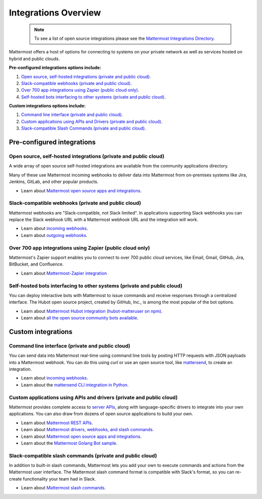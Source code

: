 
Integrations Overview
=====================

  .. note::
    
    To see a list of open source integrations please see the `Mattermost Integrations Directory <https://mattermost.com/marketplace/>`__.

Mattermost offers a host of options for connecting to systems on your private network as well as services hosted on hybrid and public clouds.

**Pre-configured integrations options include:**

1. `Open source, self-hosted integrations (private and public cloud)`_.
2. `Slack-compatible webhooks (private and public cloud)`_.
3. `Over 700 app integrations using Zapier (public cloud only)`_.
4. `Self-hosted bots interfacing to other systems (private and public cloud)`_.

**Custom integrations options include:**

1. `Command line interface (private and public cloud)`_.
2. `Custom applications using APIs and Drivers (private and public cloud)`_.
3. `Slack-compatible Slash Commands (private and public cloud)`_.

Pre-configured integrations
---------------------------

Open source, self-hosted integrations (private and public cloud)
~~~~~~~~~~~~~~~~~~~~~~~~~~~~~~~~~~~~~~~~~~~~~~~~~~~~~~~~~~~~~~~~

A wide array of open source self-hosted integrations are available from the community applications directory.

Many of these use Mattermost incoming webhooks to deliver data into Mattermost from on-premises systems like Jira, Jenkins, GitLab, and other popular products.

- Learn about `Mattermost open source apps and integrations <https://integrations.mattermost.com/>`__.

Slack-compatible webhooks (private and public cloud)
~~~~~~~~~~~~~~~~~~~~~~~~~~~~~~~~~~~~~~~~~~~~~~~~~~~~

Mattermost webhooks are "Slack-compatible, not Slack limited". In applications supporting Slack webhooks you can replace the Slack webhook URL with a Mattermost webhook URL and the integration will work.

- Learn about `incoming webhooks <https://docs.mattermost.com/developer/webhooks-incoming.html>`__.
- Learn about `outgoing webhooks <https://docs.mattermost.com/developer/webhooks-outgoing.html>`__.

Over 700 app integrations using Zapier (public cloud only)
~~~~~~~~~~~~~~~~~~~~~~~~~~~~~~~~~~~~~~~~~~~~~~~~~~~~~~~~~~

Mattermost's Zapier support enables you to connect to over 700 public cloud services, like Email, Gmail, GitHub, Jira, BitBucket, and Confluence.

- Learn about `Mattermost-Zapier integration <https://docs.mattermost.com/integrations/zapier.html>`__

Self-hosted bots interfacing to other systems (private and public cloud)
~~~~~~~~~~~~~~~~~~~~~~~~~~~~~~~~~~~~~~~~~~~~~~~~~~~~~~~~~~~~~~~~~~~~~~~~

You can deploy interactive bots with Mattermost to issue commands and receive responses through a centralized interface. The Hubot open source project, created by GitHub, Inc., is among the most popular of the bot options.

- Learn about `Mattermost Hubot integration (hubot-matteruser on npm) <https://www.npmjs.com/package/hubot-matteruser>`__.
- Learn about `all the open source community bots available <https://integrations.mattermost.com/>`__.

Custom integrations
-------------------

Command line interface (private and public cloud)
~~~~~~~~~~~~~~~~~~~~~~~~~~~~~~~~~~~~~~~~~~~~~~~~~

You can send data into Mattermost real-time using command line tools by posting HTTP requests with JSON payloads into a Mattermost webhook. You can do this using `curl` or use an open source tool, like `mattersend <https://github.com/mtorromeo/mattersend>`__, to create an integration.

- Learn about `incoming webhooks <https://docs.mattermost.com/developer/webhooks-incoming.html>`__.
- Learn about the `mattersend CLI integration in Python <https://github.com/mtorromeo/mattersend>`__.

Custom applications using APIs and drivers (private and public cloud)
~~~~~~~~~~~~~~~~~~~~~~~~~~~~~~~~~~~~~~~~~~~~~~~~~~~~~~~~~~~~~~~~~~~~~~

Mattermost provides complete access to `server APIs <https://api.mattermost.com/>`__, along with language-specific drivers to integrate into your own applications. You can also draw from dozens of open source applications to build your own.

- Learn about `Mattermost REST APIs <https://docs.mattermost.com/developer/api.html>`__.
- Learn about `Mattermost drivers, webhooks, and slash commands <https://developers.mattermost.com/integrate/admin-guide/admin-slash-commands/>`__.
- Learn about `Mattermost open source apps and integrations <https://mattermost.com/marketplace/>`__.
- Learn about the `Mattermost Golang Bot sample <https://github.com/mattermost/mattermost-bot-sample-golang>`__.

Slack-compatible slash commands (private and public cloud)
~~~~~~~~~~~~~~~~~~~~~~~~~~~~~~~~~~~~~~~~~~~~~~~~~~~~~~~~~~

In addition to built-in slash commands, Mattermost lets you add your own to execute commands and actions from the Mattermost user interface. The Mattermost slash command format is compatible with Slack's format, so you can re-create functionality your team had in Slack.

- Learn about `Mattermost slash commands <https://docs.mattermost.com/developer/slash-commands.html>`__.
